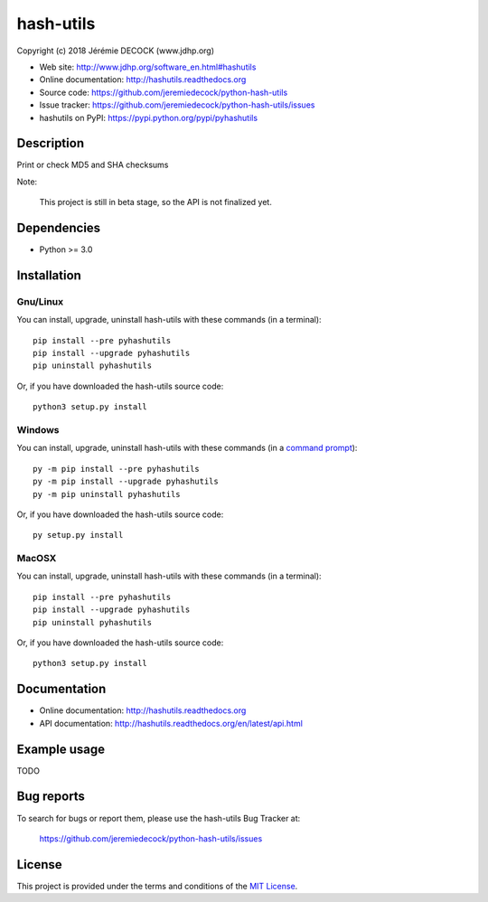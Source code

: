==========
hash-utils
==========

Copyright (c) 2018 Jérémie DECOCK (www.jdhp.org)

* Web site: http://www.jdhp.org/software_en.html#hashutils
* Online documentation: http://hashutils.readthedocs.org
* Source code: https://github.com/jeremiedecock/python-hash-utils
* Issue tracker: https://github.com/jeremiedecock/python-hash-utils/issues
* hashutils on PyPI: https://pypi.python.org/pypi/pyhashutils


Description
===========

Print or check MD5 and SHA checksums

Note:

    This project is still in beta stage, so the API is not finalized yet.


Dependencies
============

*  Python >= 3.0

.. _install:

Installation
============

Gnu/Linux
---------

You can install, upgrade, uninstall hash-utils with these commands (in a
terminal)::

    pip install --pre pyhashutils
    pip install --upgrade pyhashutils
    pip uninstall pyhashutils

Or, if you have downloaded the hash-utils source code::

    python3 setup.py install

.. There's also a package for Debian/Ubuntu::
.. 
..     sudo apt-get install hashutils

Windows
-------

.. Note:
.. 
..     The following installation procedure has been tested to work with Python
..     3.4 under Windows 7.
..     It should also work with recent Windows systems.

You can install, upgrade, uninstall hash-utils with these commands (in a
`command prompt`_)::

    py -m pip install --pre pyhashutils
    py -m pip install --upgrade pyhashutils
    py -m pip uninstall pyhashutils

Or, if you have downloaded the hash-utils source code::

    py setup.py install

MacOSX
-------

.. Note:
.. 
..     The following installation procedure has been tested to work with Python
..     3.5 under MacOSX 10.9 (*Mavericks*).
..     It should also work with recent MacOSX systems.

You can install, upgrade, uninstall hash-utils with these commands (in a
terminal)::

    pip install --pre pyhashutils
    pip install --upgrade pyhashutils
    pip uninstall pyhashutils

Or, if you have downloaded the hash-utils source code::

    python3 setup.py install


Documentation
=============

* Online documentation: http://hashutils.readthedocs.org
* API documentation: http://hashutils.readthedocs.org/en/latest/api.html


Example usage
=============

TODO


Bug reports
===========

To search for bugs or report them, please use the hash-utils Bug Tracker at:

    https://github.com/jeremiedecock/python-hash-utils/issues


License
=======

This project is provided under the terms and conditions of the `MIT License`_.


.. _MIT License: http://opensource.org/licenses/MIT
.. _command prompt: https://en.wikipedia.org/wiki/Cmd.exe
